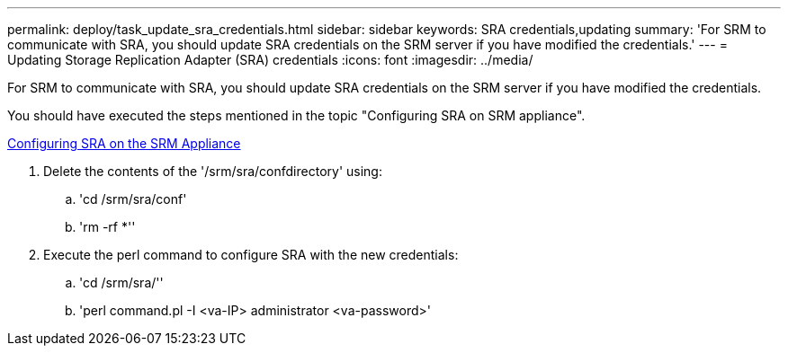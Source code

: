 ---
permalink: deploy/task_update_sra_credentials.html
sidebar: sidebar
keywords: SRA credentials,updating
summary: 'For SRM to communicate with SRA, you should update SRA credentials on the SRM server if you have modified the credentials.'
---
= Updating Storage Replication Adapter (SRA) credentials
:icons: font
:imagesdir: ../media/

[.lead]
For SRM to communicate with SRA, you should update SRA credentials on the SRM server if you have modified the credentials.

You should have executed the steps mentioned in the topic "Configuring SRA on SRM appliance".

xref:task_configure_sra_on_srm_appliance.html[Configuring SRA on the SRM Appliance]

. Delete the contents of the '/srm/sra/confdirectory' using:
 .. 'cd /srm/sra/conf'
 .. 'rm -rf *''
. Execute the perl command to configure SRA with the new credentials:
 .. 'cd /srm/sra/''
 .. 'perl command.pl -I <va-IP> administrator <va-password>'
